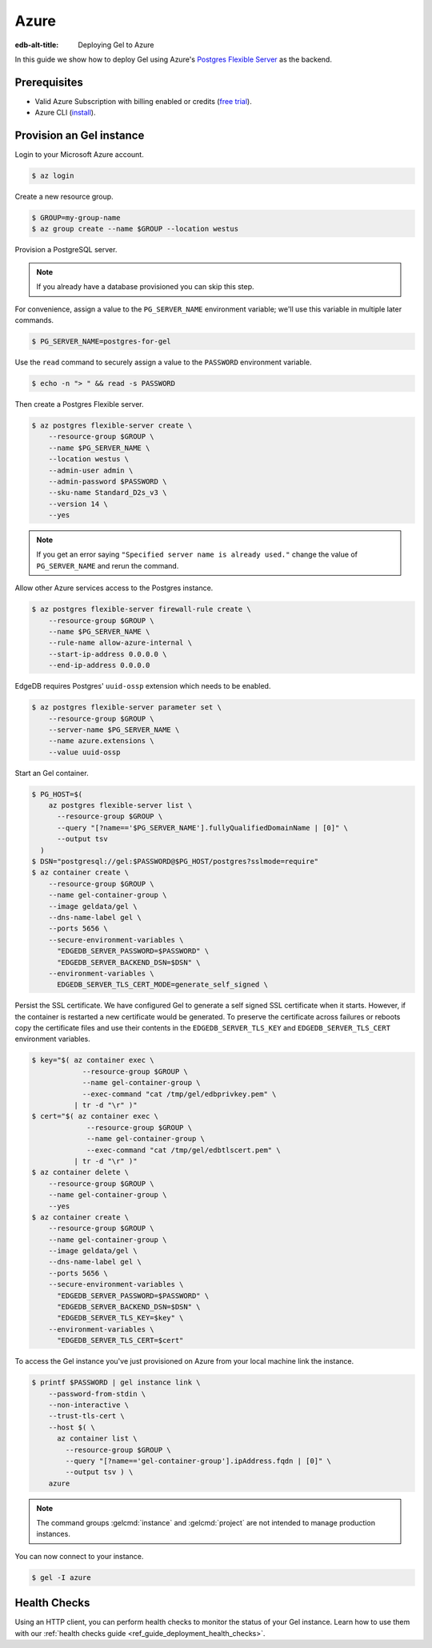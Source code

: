 .. _ref_guide_deployment_azure_flexibleserver:

=====
Azure
=====

:edb-alt-title: Deploying Gel to Azure

In this guide we show how to deploy Gel using Azure's `Postgres
Flexible Server
<https://docs.microsoft.com/en-us/azure/postgresql/flexible-server>`_ as the
backend.

Prerequisites
=============

* Valid Azure Subscription with billing enabled or credits (`free trial
  <azure-trial_>`_).
* Azure CLI (`install <azure-install_>`_).

.. _azure-trial: https://azure.microsoft.com/en-us/free/
.. _azure-install: https://docs.microsoft.com/en-us/cli/azure/install-azure-cli


Provision an Gel instance
=========================

Login to your Microsoft Azure account.

.. code-block:: bash

   $ az login

Create a new resource group.

.. code-block:: bash

   $ GROUP=my-group-name
   $ az group create --name $GROUP --location westus

Provision a PostgreSQL server.

.. note::

   If you already have a database provisioned you can skip this step.

For convenience, assign a value to the ``PG_SERVER_NAME`` environment
variable; we'll use this variable in multiple later commands.

.. code-block:: bash

   $ PG_SERVER_NAME=postgres-for-gel

Use the ``read`` command to securely assign a value to the ``PASSWORD``
environment variable.

.. code-block:: bash

   $ echo -n "> " && read -s PASSWORD

Then create a Postgres Flexible server.

.. code-block:: bash

   $ az postgres flexible-server create \
       --resource-group $GROUP \
       --name $PG_SERVER_NAME \
       --location westus \
       --admin-user admin \
       --admin-password $PASSWORD \
       --sku-name Standard_D2s_v3 \
       --version 14 \
       --yes

.. note::

   If you get an error saying ``"Specified server name is already used."``
   change the value of ``PG_SERVER_NAME`` and rerun the command.

Allow other Azure services access to the Postgres instance.

.. code-block:: bash

   $ az postgres flexible-server firewall-rule create \
       --resource-group $GROUP \
       --name $PG_SERVER_NAME \
       --rule-name allow-azure-internal \
       --start-ip-address 0.0.0.0 \
       --end-ip-address 0.0.0.0

EdgeDB requires Postgres' ``uuid-ossp`` extension which needs to be enabled.

.. code-block:: bash

   $ az postgres flexible-server parameter set \
       --resource-group $GROUP \
       --server-name $PG_SERVER_NAME \
       --name azure.extensions \
       --value uuid-ossp

Start an Gel container.

.. code-block:: bash

   $ PG_HOST=$(
       az postgres flexible-server list \
         --resource-group $GROUP \
         --query "[?name=='$PG_SERVER_NAME'].fullyQualifiedDomainName | [0]" \
         --output tsv
     )
   $ DSN="postgresql://gel:$PASSWORD@$PG_HOST/postgres?sslmode=require"
   $ az container create \
       --resource-group $GROUP \
       --name gel-container-group \
       --image geldata/gel \
       --dns-name-label gel \
       --ports 5656 \
       --secure-environment-variables \
         "EDGEDB_SERVER_PASSWORD=$PASSWORD" \
         "EDGEDB_SERVER_BACKEND_DSN=$DSN" \
       --environment-variables \
         EDGEDB_SERVER_TLS_CERT_MODE=generate_self_signed \

Persist the SSL certificate. We have configured Gel to generate a self
signed SSL certificate when it starts. However, if the container is restarted a
new certificate would be generated. To preserve the certificate across failures
or reboots copy the certificate files and use their contents in the
``EDGEDB_SERVER_TLS_KEY`` and ``EDGEDB_SERVER_TLS_CERT`` environment variables.

.. code-block:: bash

   $ key="$( az container exec \
               --resource-group $GROUP \
               --name gel-container-group \
               --exec-command "cat /tmp/gel/edbprivkey.pem" \
             | tr -d "\r" )"
   $ cert="$( az container exec \
                --resource-group $GROUP \
                --name gel-container-group \
                --exec-command "cat /tmp/gel/edbtlscert.pem" \
             | tr -d "\r" )"
   $ az container delete \
       --resource-group $GROUP \
       --name gel-container-group \
       --yes
   $ az container create \
       --resource-group $GROUP \
       --name gel-container-group \
       --image geldata/gel \
       --dns-name-label gel \
       --ports 5656 \
       --secure-environment-variables \
         "EDGEDB_SERVER_PASSWORD=$PASSWORD" \
         "EDGEDB_SERVER_BACKEND_DSN=$DSN" \
         "EDGEDB_SERVER_TLS_KEY=$key" \
       --environment-variables \
         "EDGEDB_SERVER_TLS_CERT=$cert"


To access the Gel instance you've just provisioned on Azure from your local
machine link the instance.

.. code-block:: bash

   $ printf $PASSWORD | gel instance link \
       --password-from-stdin \
       --non-interactive \
       --trust-tls-cert \
       --host $( \
         az container list \
           --resource-group $GROUP \
           --query "[?name=='gel-container-group'].ipAddress.fqdn | [0]" \
           --output tsv ) \
       azure

.. note::

   The command groups :gelcmd:`instance` and :gelcmd:`project` are not
   intended to manage production instances.

You can now connect to your instance.

.. code-block:: bash

   $ gel -I azure

Health Checks
=============

Using an HTTP client, you can perform health checks to monitor the status of
your Gel instance. Learn how to use them with our :ref:`health checks guide
<ref_guide_deployment_health_checks>`.
